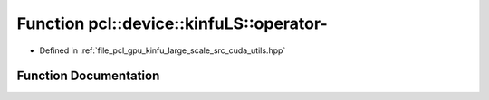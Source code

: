 .. _exhale_function_large__scale_2src_2cuda_2utils_8hpp_1a9da4d212e6b9bc611da7bf7491f49466:

Function pcl::device::kinfuLS::operator-
========================================

- Defined in :ref:`file_pcl_gpu_kinfu_large_scale_src_cuda_utils.hpp`


Function Documentation
----------------------


.. doxygenfunction:: pcl::device::kinfuLS::operator-(const float3&, const float3&)
